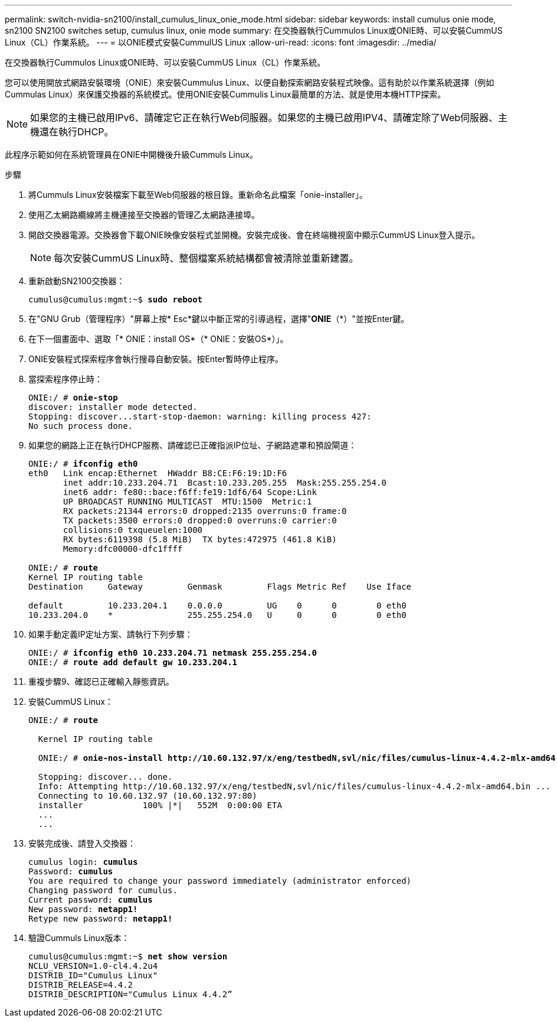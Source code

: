 ---
permalink: switch-nvidia-sn2100/install_cumulus_linux_onie_mode.html 
sidebar: sidebar 
keywords: install cumulus onie mode, sn2100 SN2100 switches setup, cumulus linux, onie mode 
summary: 在交換器執行Cummulos Linux或ONIE時、可以安裝CummUS Linux（CL）作業系統。 
---
= 以ONIE模式安裝CummulUS Linux
:allow-uri-read: 
:icons: font
:imagesdir: ../media/


[role="lead"]
在交換器執行Cummulos Linux或ONIE時、可以安裝CummUS Linux（CL）作業系統。

您可以使用開放式網路安裝環境（ONIE）來安裝Cummulus Linux、以便自動探索網路安裝程式映像。這有助於以作業系統選擇（例如Cummulas Linux）來保護交換器的系統模式。使用ONIE安裝Cummulis Linux最簡單的方法、就是使用本機HTTP探索。


NOTE: 如果您的主機已啟用IPv6、請確定它正在執行Web伺服器。如果您的主機已啟用IPV4、請確定除了Web伺服器、主機還在執行DHCP。

此程序示範如何在系統管理員在ONIE中開機後升級Cummuls Linux。

.步驟
. 將Cummuls Linux安裝檔案下載至Web伺服器的根目錄。重新命名此檔案「onie-installer」。
. 使用乙太網路纜線將主機連接至交換器的管理乙太網路連接埠。
. 開啟交換器電源。交換器會下載ONIE映像安裝程式並開機。安裝完成後、會在終端機視窗中顯示CummUS Linux登入提示。
+

NOTE: 每次安裝CummUS Linux時、整個檔案系統結構都會被清除並重新建置。

. 重新啟動SN2100交換器：
+
[listing, subs="+quotes"]
----
cumulus@cumulus:mgmt:~$ *sudo reboot*
----
. 在"GNU Grub（管理程序）"屏幕上按* Esc*鍵以中斷正常的引導過程，選擇"*ONIE*（*）"並按Enter鍵。
. 在下一個畫面中、選取「* ONIE：install OS*（* ONIE：安裝OS*）」。
. ONIE安裝程式探索程序會執行搜尋自動安裝。按Enter暫時停止程序。
. 當探索程序停止時：
+
[listing, subs="+quotes"]
----
ONIE:/ # *onie-stop*
discover: installer mode detected.
Stopping: discover...start-stop-daemon: warning: killing process 427:
No such process done.
----
. 如果您的網路上正在執行DHCP服務、請確認已正確指派IP位址、子網路遮罩和預設閘道：
+
[listing, subs="+quotes"]
----
ONIE:/ # *ifconfig eth0*
eth0   Link encap:Ethernet  HWaddr B8:CE:F6:19:1D:F6
       inet addr:10.233.204.71  Bcast:10.233.205.255  Mask:255.255.254.0
       inet6 addr: fe80::bace:f6ff:fe19:1df6/64 Scope:Link
       UP BROADCAST RUNNING MULTICAST  MTU:1500  Metric:1
       RX packets:21344 errors:0 dropped:2135 overruns:0 frame:0
       TX packets:3500 errors:0 dropped:0 overruns:0 carrier:0
       collisions:0 txqueuelen:1000
       RX bytes:6119398 (5.8 MiB)  TX bytes:472975 (461.8 KiB)
       Memory:dfc00000-dfc1ffff

ONIE:/ # *route*
Kernel IP routing table
Destination     Gateway         Genmask         Flags Metric Ref    Use Iface

default         10.233.204.1    0.0.0.0         UG    0      0        0 eth0
10.233.204.0    *               255.255.254.0   U     0      0        0 eth0
----
. 如果手動定義IP定址方案、請執行下列步驟：
+
[listing, subs="+quotes"]
----
ONIE:/ # *ifconfig eth0 10.233.204.71 netmask 255.255.254.0*
ONIE:/ # *route add default gw 10.233.204.1*
----
. 重複步驟9、確認已正確輸入靜態資訊。
. 安裝CummUS Linux：
+
[listing, subs="+quotes"]
----
ONIE:/ # *route*

  Kernel IP routing table

  ONIE:/ # *onie-nos-install http://10.60.132.97/x/eng/testbedN,svl/nic/files/cumulus-linux-4.4.2-mlx-amd64.bin*

  Stopping: discover... done.
  Info: Attempting http://10.60.132.97/x/eng/testbedN,svl/nic/files/cumulus-linux-4.4.2-mlx-amd64.bin ...
  Connecting to 10.60.132.97 (10.60.132.97:80)
  installer            100% |*******************************|   552M  0:00:00 ETA
  ...
  ...
----
. 安裝完成後、請登入交換器：
+
[listing, subs="+quotes"]
----
cumulus login: *cumulus*
Password: *cumulus*
You are required to change your password immediately (administrator enforced)
Changing password for cumulus.
Current password: *cumulus*
New password: *netapp1!*
Retype new password: *netapp1!*
----
. 驗證Cummuls Linux版本：
+
[listing, subs="+quotes"]
----
cumulus@cumulus:mgmt:~$ *net show version*
NCLU_VERSION=1.0-cl4.4.2u4
DISTRIB_ID="Cumulus Linux"
DISTRIB_RELEASE=4.4.2
DISTRIB_DESCRIPTION="Cumulus Linux 4.4.2”
----

